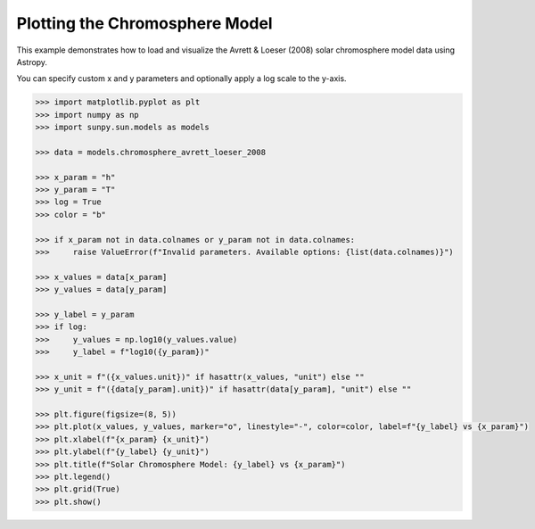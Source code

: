 .. _sunpy-plot-chromosphere-model:

***********************************
Plotting the Chromosphere Model
***********************************

This example demonstrates how to load and visualize the
Avrett & Loeser (2008) solar chromosphere model data using Astropy.

You can specify custom x and y parameters and optionally apply
a log scale to the y-axis.

.. code-block:: python

    >>> import matplotlib.pyplot as plt
    >>> import numpy as np
    >>> import sunpy.sun.models as models

    >>> data = models.chromosphere_avrett_loeser_2008

    >>> x_param = "h"
    >>> y_param = "T"
    >>> log = True
    >>> color = "b"

    >>> if x_param not in data.colnames or y_param not in data.colnames:
    >>>     raise ValueError(f"Invalid parameters. Available options: {list(data.colnames)}")

    >>> x_values = data[x_param]
    >>> y_values = data[y_param]

    >>> y_label = y_param
    >>> if log:
    >>>     y_values = np.log10(y_values.value)
    >>>     y_label = f"log10({y_param})"

    >>> x_unit = f"({x_values.unit})" if hasattr(x_values, "unit") else ""
    >>> y_unit = f"({data[y_param].unit})" if hasattr(data[y_param], "unit") else ""

    >>> plt.figure(figsize=(8, 5))
    >>> plt.plot(x_values, y_values, marker="o", linestyle="-", color=color, label=f"{y_label} vs {x_param}")
    >>> plt.xlabel(f"{x_param} {x_unit}")
    >>> plt.ylabel(f"{y_label} {y_unit}")
    >>> plt.title(f"Solar Chromosphere Model: {y_label} vs {x_param}")
    >>> plt.legend()
    >>> plt.grid(True)
    >>> plt.show()
